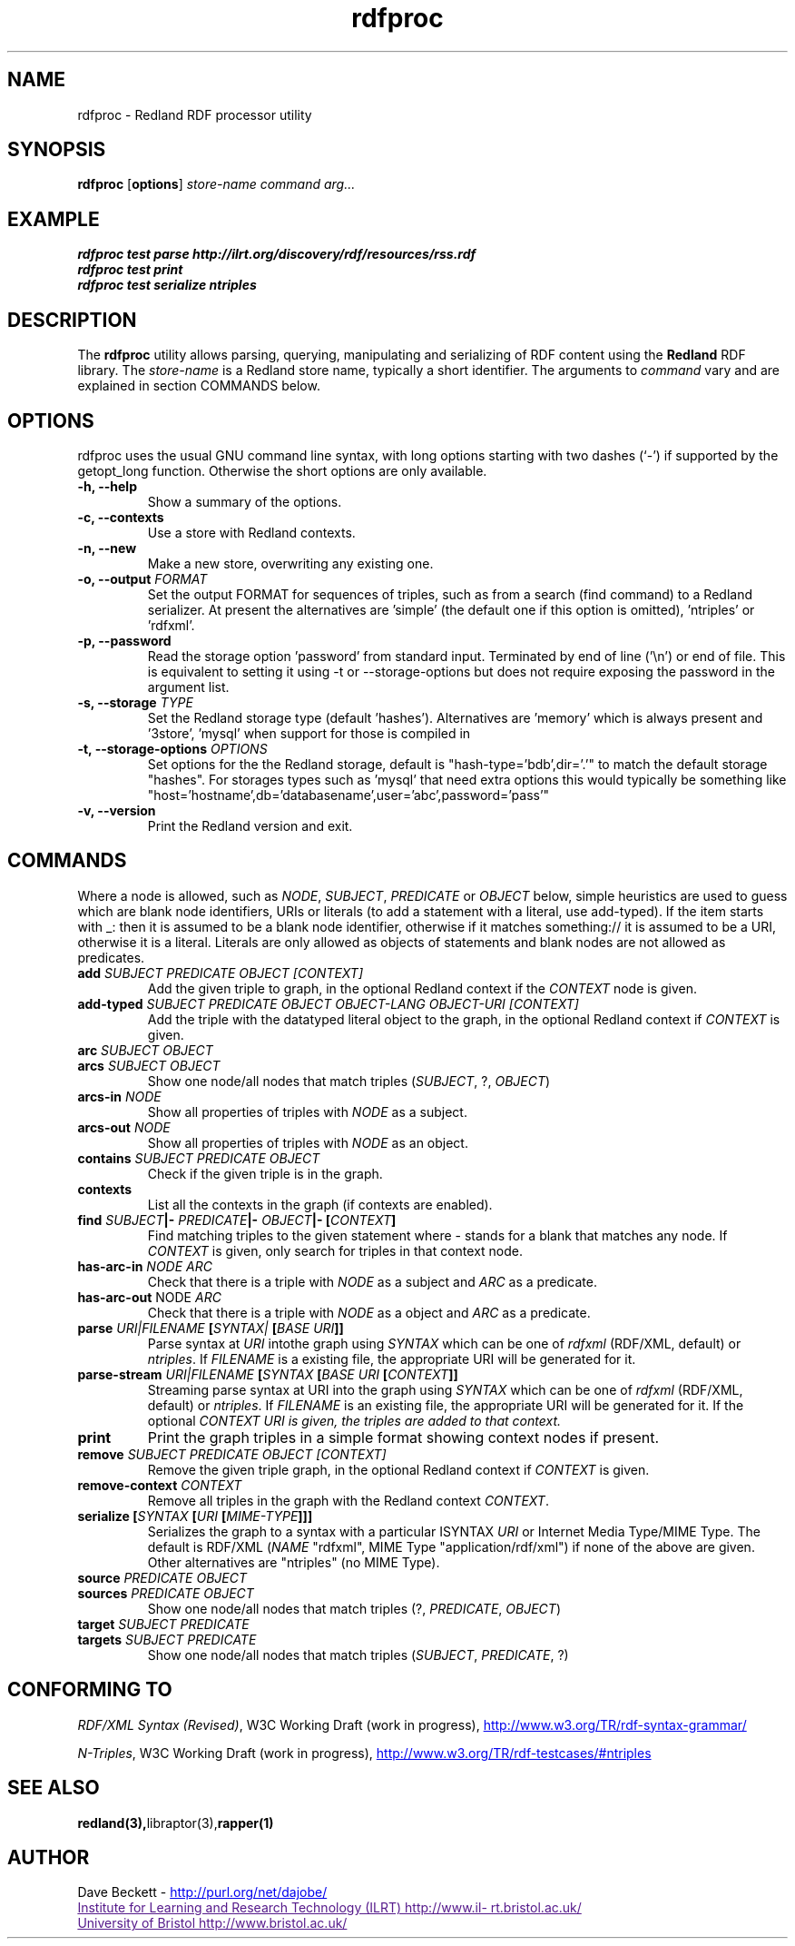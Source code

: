 .\"                                      Hey, EMACS: -*- nroff -*-
.\"
.\" rdfproc.1 - Redland RDF processor utility manual page
.\"
.\" $Id$
.\"
.\" Copyright (C) 2003 David Beckett - http://purl.org/net/dajobe/
.\" Institute for Learning and Research Technology - http://www.ilrt.org/
.\" University of Bristol - http://www.bristol.ac.uk/
.\"
.TH rdfproc 1 "2004-01-11"
.\" Please adjust this date whenever revising the manpage.
.SH NAME
rdfproc \- Redland RDF processor utility
.SH SYNOPSIS
.B rdfproc
.RB [ options ]
.IR "store-name"
.IR "command"
.IR "arg..."
.SH EXAMPLE
.nf
.B rdfproc test parse http://ilrt.org/discovery/rdf/resources/rss.rdf
.br
.B rdfproc test print
.br
.B rdfproc test serialize ntriples
.br
.SH DESCRIPTION
The
.B rdfproc
utility allows parsing, querying, manipulating and  serializing of
RDF content using the
.B Redland
RDF library.   The \fIstore-name\fR is a Redland store name, typically
a short identifier.  The arguments to \fIcommand\fR vary
and are explained in section COMMANDS below.
.SH OPTIONS
rdfproc uses the usual GNU command line syntax, with long
options starting with two dashes (`-') if supported by the
getopt_long function.  Otherwise the short options are only available.
.TP
.B \-h, \-\-help
Show a summary of the options.
.TP
.B \-c, \-\-contexts
Use a store with Redland contexts.
.TP
.B \-n, \-\-new
Make a new store, overwriting any existing one.
.TP
.B \-o, \-\-output \fIFORMAT\fR
Set the output FORMAT for sequences of triples, such as from a search
(find command) to a Redland serializer.  At present the alternatives
are  'simple' (the default one if this option is omitted), 'ntriples'
or 'rdfxml'.
.TP
.B \-p, \-\-password
Read the storage option 'password' from standard input.  Terminated
by end of line ('\\n') or end of file.  This is equivalent
to setting it using \-t or \-\-storage-options but does not
require exposing the password in the argument list.
.TP
.B \-s, \-\-storage \fITYPE\fR
Set the Redland storage type (default 'hashes').  Alternatives
are 'memory' which is always present and '3store', 'mysql' when
support for those is compiled in
.TP
.B \-t, \-\-storage-options \fIOPTIONS\fR
Set options for the the Redland storage, default is "hash-type='bdb',dir='.'"
to match the default storage "hashes".  For storages types such as 'mysql'
that need extra options this would typically be something
like "host='hostname',db='databasename',user='abc',password='pass'"
.TP
.B \-v, \-\-version
Print the Redland version and exit.
.SH COMMANDS
Where a node is allowed, such as \fINODE\fP, \fISUBJECT\fP,
\fIPREDICATE\fP or \fIOBJECT\fP below, simple heuristics are used to
guess which are blank node identifiers, URIs or literals
(to add a statement with a literal, use add-typed).  If the
item starts with _: then it is assumed to be a blank node identifier,
otherwise if it matches something:// it is assumed to be a URI,
otherwise it is a literal.  Literals are only allowed as objects
of statements and blank nodes are not allowed as predicates.
.IP "\fBadd \fISUBJECT\fP \fIPREDICATE\fP \fIOBJECT\fP \fI[CONTEXT]\fP\fR"
Add the given triple to graph, in the optional Redland context
if the \fICONTEXT\fR node is given.

.IP "\fBadd-typed \fISUBJECT\fP \fIPREDICATE\fP \fIOBJECT\fP \fIOBJECT-LANG\fP \fIOBJECT-URI\fP \fI[CONTEXT]\fP\fR"
Add the triple with the datatyped literal object to the graph, in the
optional Redland context if \fICONTEXT\fR is given.

.IP "\fBarc \fISUBJECT\fP \fIOBJECT\fP\fR"
.IP "\fBarcs \fISUBJECT\fP \fIOBJECT\fP\fR"
Show one node/all nodes that match triples (\fISUBJECT\fP, ?, \fIOBJECT\fP)

.IP "\fBarcs-in \fINODE\fP\fR"
Show all properties of triples with \fINODE\fP as a subject.

.IP "\fBarcs-out \fINODE\fP\fR"
Show all properties of triples with \fINODE\fP as an object.

.IP "\fBcontains \fISUBJECT\fP \fIPREDICATE\fP \fIOBJECT\fP\fR"
Check if the given triple is in the graph.

.IP "\fBcontexts\fR"
List all the contexts in the graph (if contexts are enabled).

.IP "\fBfind \fISUBJECT\fP|- \fIPREDICATE\fP|- \fIOBJECT\fP|- [\fICONTEXT\fP]\fR"
Find matching triples to the given statement
where - stands for a blank that matches any node.  If \fICONTEXT\fP
is given, only search for triples in that context node.

.IP "\fBhas-arc-in \fINODE\fP \fIARC\fP\fR"
Check that there is a triple with \fINODE\fP as a subject
and \fIARC\fP as a predicate.

.IP "\fBhas-arc-out \fPNODE\fP \fIARC\fP\fR"
Check that there is a triple with \fINODE\fP as a object
and \fIARC\fP as a predicate.

.IP "\fBparse \fIURI|FILENAME\fP [\fISYNTAX|\fP [\fIBASE URI\fP]]\fR"
Parse syntax at \fIURI\fP intothe graph using \fISYNTAX\fP which
can be one of \fIrdfxml\fP (RDF/XML, default) or \fIntriples\fP.
If \fIFILENAME\fP is a existing file, the appropriate URI will be
generated for it.

.IP "\fBparse-stream \fIURI|FILENAME\fP [\fISYNTAX\fP [\fIBASE URI\fP [\fICONTEXT\fP]]\fR"
Streaming parse syntax at URI into the graph using \fISYNTAX\fP which
can be one of \fIrdfxml\fP (RDF/XML, default) or \fIntriples\fP.
If \fIFILENAME\fP is an existing file, the appropriate URI will be
generated for it.  If the optional \fICONTEXT\fI URI is given,
the triples are added to that context.

.IP "\fBprint\fR"
Print the graph triples in a simple format showing context nodes
if present.

.IP "\fBremove \fISUBJECT\fP \fIPREDICATE\fP \fIOBJECT\fP \fI[CONTEXT]\fP\fR"
Remove the given triple graph, in the optional Redland context
if \fICONTEXT\fR is given.

.IP "\fBremove-context \fICONTEXT\fP\fR"
Remove all triples in the graph with the Redland context \fICONTEXT\fR.

.IP "\fBserialize [\fISYNTAX\fP [\fIURI\fP [\fIMIME-TYPE\fP]]]\fR"
Serializes the graph to a syntax with a particular \ISYNTAX\fI
\fIURI\fR or Internet Media Type/MIME Type.  The default is
RDF/XML (\fINAME\fR "rdfxml", MIME Type "application/rdf/xml")
if none of the above are given.  Other alternatives
are "ntriples" (no MIME Type).

.IP "\fBsource \fIPREDICATE\fP \fIOBJECT\fP\fR"
.IP "\fBsources \fIPREDICATE\fP \fIOBJECT\fP\fR"
Show one node/all nodes that match triples (?, \fIPREDICATE\fP, \fIOBJECT\fP)

.IP "\fBtarget \fISUBJECT\fP \fIPREDICATE\fP\fR"
.IP "\fBtargets \fISUBJECT\fP \fIPREDICATE\fP\fR"
Show one node/all nodes that match triples (\fISUBJECT\fP, \fIPREDICATE\fP, ?)

.SH "CONFORMING TO"
\fIRDF/XML Syntax (Revised)\fR,
W3C Working Draft (work in progress),
.UR http://www.w3.org/TR/rdf-syntax-grammar/
http://www.w3.org/TR/rdf-syntax-grammar/
.UE

\fIN-Triples\fR,
W3C Working Draft (work in progress),
.UR http://www.w3.org/TR/rdf-testcases/#ntriples
http://www.w3.org/TR/rdf-testcases/#ntriples
.UE
.SH SEE ALSO
.BR redland(3), libraptor(3), rapper(1)
.SH AUTHOR
Dave Beckett - 
.UR http://purl.org/net/dajobe/
http://purl.org/net/dajobe/
.UE
.br
.UR
Institute for Learning and Research Technology (ILRT)
http://www.ilrt.bristol.ac.uk/
.UE
.br
.UR
University of Bristol
http://www.bristol.ac.uk/
.UE

